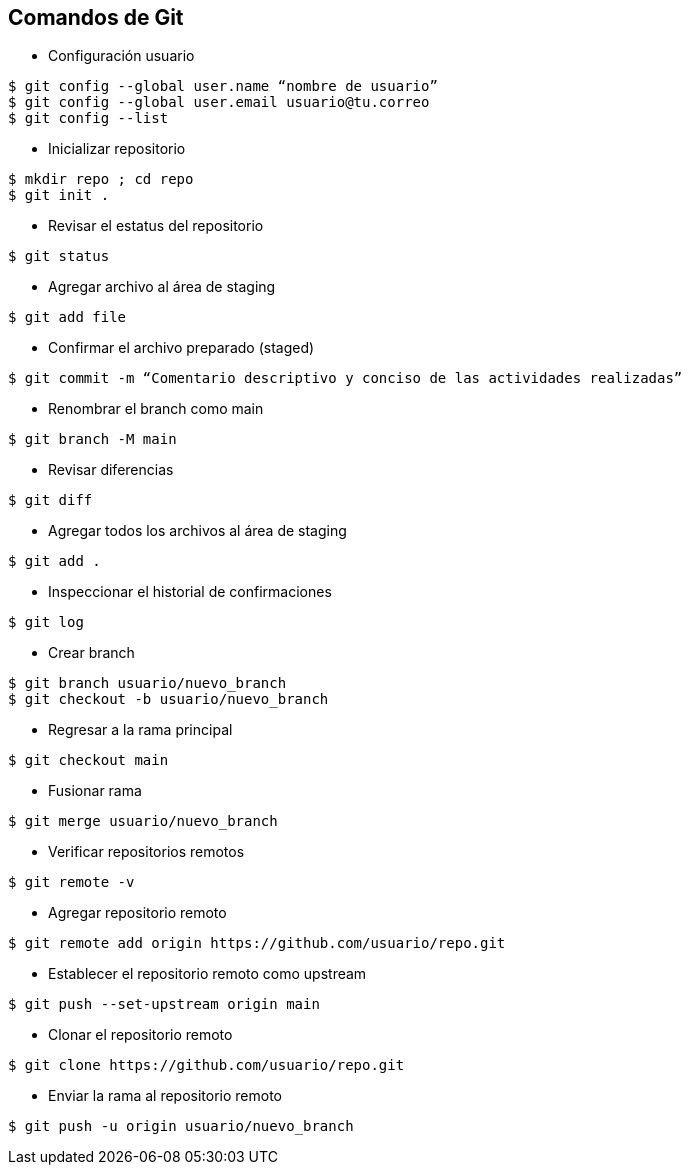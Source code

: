 == Comandos de Git

* Configuración usuario
----
$ git config --global user.name “nombre de usuario”
$ git config --global user.email usuario@tu.correo
$ git config --list
----
* Inicializar repositorio
----
$ mkdir repo ; cd repo
$ git init .
----
* Revisar el estatus del repositorio
----
$ git status
----
* Agregar archivo al área de staging
----
$ git add file
----
* Confirmar el archivo preparado (staged)
----
$ git commit -m “Comentario descriptivo y conciso de las actividades realizadas”
----
* Renombrar el branch como main
----
$ git branch -M main
----
* Revisar diferencias
----
$ git diff
----
* Agregar todos los archivos al área de staging
----
$ git add .
----
* Inspeccionar el historial de confirmaciones
----
$ git log
----
* Crear branch
----
$ git branch usuario/nuevo_branch
$ git checkout -b usuario/nuevo_branch
----
* Regresar a la rama principal
----
$ git checkout main
----
* Fusionar rama
----
$ git merge usuario/nuevo_branch
----
* Verificar repositorios remotos
----
$ git remote -v
----
* Agregar repositorio remoto
----
$ git remote add origin https://github.com/usuario/repo.git
----
* Establecer el repositorio remoto como upstream
----
$ git push --set-upstream origin main
----
* Clonar el repositorio remoto
----
$ git clone https://github.com/usuario/repo.git
----
* Enviar la rama al repositorio remoto
----
$ git push -u origin usuario/nuevo_branch
----




